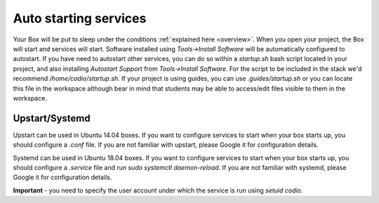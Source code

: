 Auto starting services
======================
Your Box will be put to sleep under the conditions :ref:`explained here <overview>`. When you open your project, the Box will start and services will start. Software installed using `Tools->Install Software` will be automatically configured to autostart.
If you have need to autostart other services, you can do so within a `startup.sh` bash script located in your project, and also installing `Autostart Support` from `Tools->Install Software`.
For the script to be included in the stack we'd recommend `/home/codio/startup.sh`.
If your project is using guides, you can use `.guides/startup.sh` or you can locate this file in the workspace although bear in mind that students may be able to access/edit files visible to them in the workspace. 

Upstart/Systemd
---------------
Upstart can be used in Ubuntu 14.04 boxes. If you want to configure services to start when your box starts up, you should configure a `.conf` file. If you are not familiar with upstart, please Google it for configuration details.


Systemd can be used in Ubuntu 18.04 boxes. If you want to configure services to start when your box starts up, you should configure a `.service` file and run `sudo systemctl daemon-reload`. If you are not familiar with systemd, please Google it for configuration details.

**Important** - you need to specify the user account under which the service is run using `setuid codio`.
